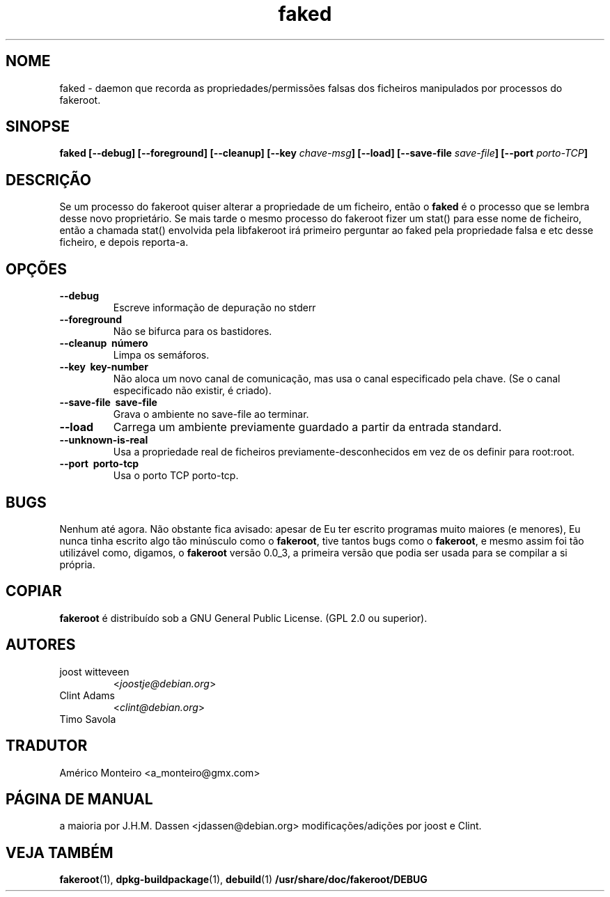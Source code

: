 .de  CW
.sp
.nf
.ft CW
..
.\" Process this file with
.\" groff -man -Tascii foo.1
.\"
.\" "verbatim" environment (from strace.1)
.de  CE
.ft
.fi
.sp
..
.\"
.\"*******************************************************************
.\"
.\" This file was generated with po4a. Translate the source file.
.\"
.\"*******************************************************************
.TH faked 1 "17 de Junho 2004" "Projecto Debian" "Manual de Debian GNU/Linux"
.\" Manpage by J.H.M. Dassen <jdassen@debian.org>
.\" and Clint Adams
.SH NOME
faked \- daemon que recorda as propriedades/permissões falsas dos ficheiros
manipulados por processos do fakeroot.
.SH SINOPSE
\fBfaked\fP \fB[\-\-debug] [\-\-foreground] [\-\-cleanup] [\-\-key\fP \fIchave\-msg\fP\fB]\fP
\fB[\-\-load] [\-\-save\-file\fP \fIsave\-file\fP\fB]\fP \fB[\-\-port\fP \fIporto\-TCP\fP\fB]\fP
.SH DESCRIÇÃO
Se um processo do fakeroot quiser alterar a propriedade de um ficheiro,
então o \fBfaked\fP é o processo que se lembra desse novo proprietário. Se mais
tarde o mesmo processo do fakeroot fizer um stat() para esse nome de
ficheiro, então a chamada stat() envolvida pela libfakeroot irá primeiro
perguntar ao faked pela propriedade falsa e etc desse ficheiro, e depois
reporta\-a.

.SH OPÇÕES
.TP 
\fB\-\-debug\fP
Escreve informação de depuração no stderr
.TP 
\fB\-\-foreground\fP
Não se bifurca para os bastidores.
.TP 
\fB\-\-cleanup \ número\fP
Limpa os semáforos.
.TP 
\fB\-\-key \ key\-number\fP
Não aloca um novo canal de comunicação, mas usa o canal especificado pela
chave. (Se o canal especificado não existir, é criado).
.TP 
\fB\-\-save\-file \ save\-file\fP
Grava o ambiente no save\-file ao terminar.
.TP 
\fB\-\-load\fP
Carrega um ambiente previamente guardado a partir da entrada standard.
.TP 
\fB\-\-unknown\-is\-real\fP
Usa a propriedade real de ficheiros previamente\-desconhecidos em vez de os
definir para root:root.
.TP 
\fB\-\-port \ porto\-tcp\fP
Usa o porto TCP porto\-tcp.

.SH BUGS
Nenhum até agora. Não obstante fica avisado: apesar de Eu ter escrito
programas muito maiores (e menores), Eu nunca tinha escrito algo tão
minúsculo como o \fBfakeroot\fP, tive tantos bugs como o \fBfakeroot\fP, e mesmo
assim foi tão utilizável como, digamos, o \fBfakeroot\fP versão 0.0_3, a
primeira versão que podia ser usada para se compilar a si própria.
.SH COPIAR
\fBfakeroot\fP é distribuído sob a  GNU General Public License.  (GPL 2.0 ou
superior).
.SH AUTORES
.TP 
joost witteveen
<\fIjoostje@debian.org\fP>
.TP 
Clint Adams
<\fIclint@debian.org\fP>
.TP 
Timo Savola
.SH TRADUTOR
Américo Monteiro <a_monteiro@gmx.com>
.SH "PÁGINA DE MANUAL"
a maioria por J.H.M. Dassen <jdassen@debian.org>
modificações/adições por joost e Clint.
.SH "VEJA TAMBÉM"
\fBfakeroot\fP(1), \fBdpkg\-buildpackage\fP(1), \fBdebuild\fP(1)
\fB/usr/share/doc/fakeroot/DEBUG\fP

